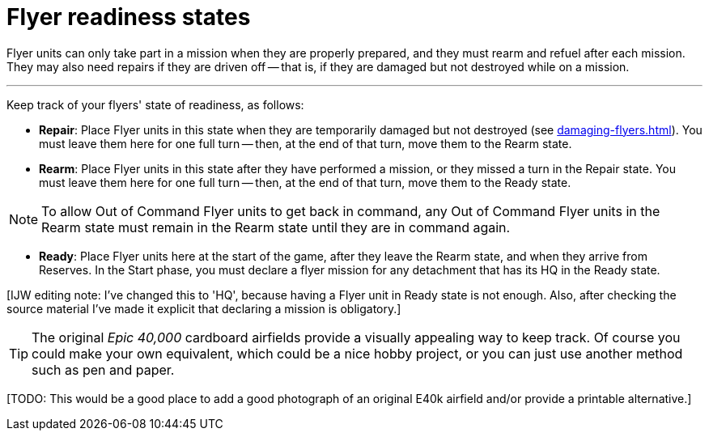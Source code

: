 = Flyer readiness states

Flyer units can only take part in a mission when they are properly prepared, and they must rearm and refuel after each mission.
They may also need repairs if they are driven off -- that is, if they are damaged but not destroyed while on a mission.

---

Keep track of your flyers' state of readiness, as follows:

* *Repair*: Place Flyer units in this state when they are temporarily damaged but not destroyed (see xref:damaging-flyers.adoc[]).
You must leave them here for one full turn -- then, at the end of that turn, move them to the Rearm state.
* *Rearm*: Place Flyer units in this state after they have performed a mission, or they missed a turn in the Repair state.
You must leave them here for one full turn -- then, at the end of that turn, move them to the Ready state.

NOTE: To allow Out of Command Flyer units to get back in command, any Out of Command Flyer units in the Rearm state must remain in the Rearm state until they are in command again.

* *Ready*: Place Flyer units here at the start of the game, after they leave the Rearm state, and when they arrive from Reserves.
In the Start phase, you must declare a flyer mission for any detachment that has its HQ in the Ready state.

{blank}[IJW editing note: I've changed this to 'HQ', because having a Flyer unit in Ready state is not enough. Also, after checking the source material I've made it explicit that declaring a mission is obligatory.]

TIP: The original _Epic 40,000_ cardboard airfields provide a visually appealing way to keep track.
Of course you could make your own equivalent, which could be a nice hobby project, or you can just use another method such as pen and paper.

{blank}[TODO: This would be a good place to add a good photograph of an original E40k airfield and/or provide a printable alternative.]